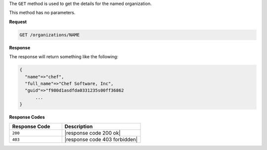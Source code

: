 .. The contents of this file are included in multiple topics.
.. This file should not be changed in a way that hinders its ability to appear in multiple documentation sets.

The ``GET`` method is used to get the details for the named organization.

This method has no parameters.

**Request**

.. code-block:: xml

   GET /organizations/NAME

**Response**

The response will return something like the following:

.. code-block:: javascript

   {
     "name"=>"chef",
     "full_name"=>"Chef Software, Inc",
     "guid"=>"f980d1asdfda0331235s00ff36862
	 ...
   } 

**Response Codes**

.. list-table::
   :widths: 200 300
   :header-rows: 1

   * - Response Code
     - Description
   * - ``200``
     - |response code 200 ok|
   * - ``403``
     - |response code 403 forbidden|
